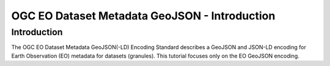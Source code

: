 OGC EO Dataset Metadata GeoJSON - Introduction
==================

Introduction
------------
The OGC EO Dataset Metadata GeoJSON(-LD) Encoding Standard describes a GeoJSON and JSON-LD encoding for Earth Observation (EO) metadata for datasets (granules). This tutorial focuses only on the EO GeoJSON encoding.



